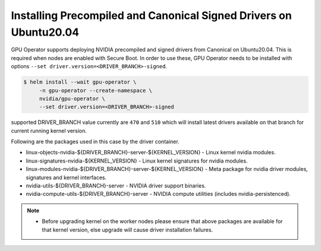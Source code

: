.. Date: Mar 15 2022
.. Author: smerla

.. _install-precompiled-signed-drivers:

Installing Precompiled and Canonical Signed Drivers on Ubuntu20.04
==================================================================

GPU Operator supports deploying NVIDIA precompiled and signed drivers from Canonical on Ubuntu20.04. This is required
when nodes are enabled with Secure Boot. In order to use these, GPU Operator needs to be installed with options ``--set driver.version=<DRIVER_BRANCH>-signed``.

.. code-block:: console

   $ helm install --wait gpu-operator \
        -n gpu-operator --create-namespace \
        nvidia/gpu-operator \
        --set driver.version=<DRIVER_BRANCH>-signed

supported DRIVER_BRANCH value currently are ``470`` and ``510`` which will install latest drivers available on that branch for current running
kernel version.

Following are the packages used in this case by the driver container.

* linux-objects-nvidia-${DRIVER_BRANCH}-server-${KERNEL_VERSION} - Linux kernel nvidia modules.
* linux-signatures-nvidia-${KERNEL_VERSION} - Linux kernel signatures for nvidia modules.
* linux-modules-nvidia-${DRIVER_BRANCH}-server-${KERNEL_VERSION} - Meta package for nvidia driver modules, signatures and kernel interfaces.
* nvidia-utils-${DRIVER_BRANCH}-server - NVIDIA driver support binaries.
* nvidia-compute-utils-${DRIVER_BRANCH}-server - NVIDIA compute utilities (includes nvidia-persistenced).

.. note::

   * Before upgrading kernel on the worker nodes please ensure that above packages are available for that kernel version, else upgrade will
     cause driver installation failures.
